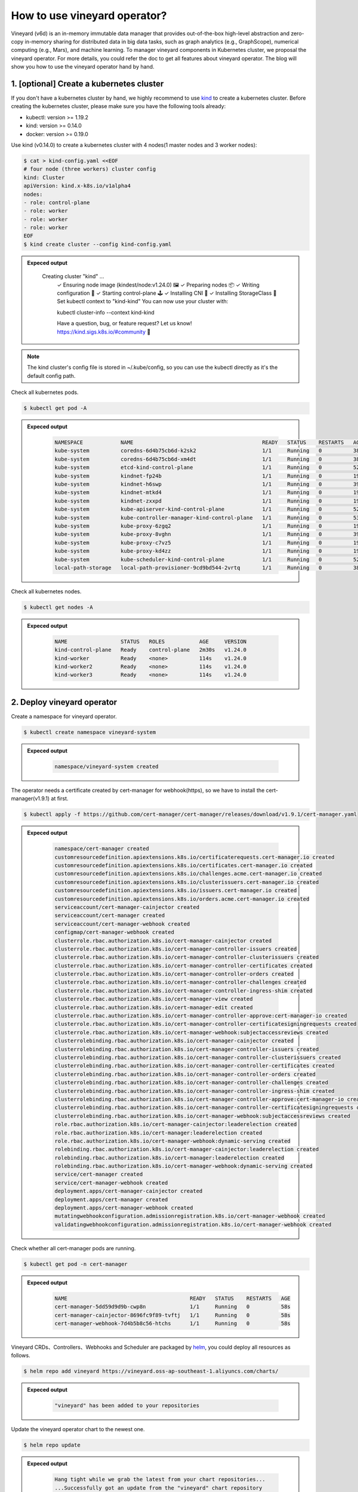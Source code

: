 How to use vineyard operator?
=============================

Vineyard (v6d) is an in-memory immutable data manager that provides out-of-the-box 
high-level abstraction and zero-copy in-memory sharing for distributed data in big 
data tasks, such as graph analytics (e.g., GraphScope), numerical computing 
(e.g., Mars), and machine learning. To manager vineyard components in Kubernetes 
cluster, we proposal the vineyard operator. For more details, you could refer the doc 
to get all features about vineyard operator. The blog will show you how to use the 
vineyard operator hand by hand. 

1. [optional] Create a kubernetes cluster
-----------------------------------------

If you don't have a kubernetes cluster by hand, we highly recommend to use `kind`_ to 
create a kubernetes cluster. Before creating the kubernetes cluster, please make sure 
you have the following tools already:

- kubectl: version >= 1.19.2
- kind: version >= 0.14.0
- docker: version >= 0.19.0

Use kind (v0.14.0) to create a kubernetes cluster with 4 nodes(1 master nodes and 3 
worker nodes):

.. code:: bash

    $ cat > kind-config.yaml <<EOF
    # four node (three workers) cluster config
    kind: Cluster
    apiVersion: kind.x-k8s.io/v1alpha4
    nodes:
    - role: control-plane
    - role: worker
    - role: worker
    - role: worker
    EOF
    $ kind create cluster --config kind-config.yaml

.. admonition:: Expeced output
   :class: admonition-details

    .. code:: bash

    Creating cluster "kind" ...
        ✓ Ensuring node image (kindest/node:v1.24.0) 🖼
        ✓ Preparing nodes 📦
        ✓ Writing configuration 📜
        ✓ Starting control-plane 🕹️
        ✓ Installing CNI 🔌
        ✓ Installing StorageClass 💾
        Set kubectl context to "kind-kind"
        You can now use your cluster with:

        kubectl cluster-info --context kind-kind

        Have a question, bug, or feature request? Let us know! https://kind.sigs.k8s.io/#community 🙂

.. note::

    The kind cluster's config file is stored in ~/.kube/config, so you can use 
    the kubectl directly as it's the default config path.

Check all kubernetes pods.

.. code:: bash

    $ kubectl get pod -A

.. admonition:: Expeced output
   :class: admonition-details

    .. code:: bash

        NAMESPACE            NAME                                         READY   STATUS    RESTARTS   AGE
        kube-system          coredns-6d4b75cb6d-k2sk2                     1/1     Running   0          38s
        kube-system          coredns-6d4b75cb6d-xm4dt                     1/1     Running   0          38s
        kube-system          etcd-kind-control-plane                      1/1     Running   0          52s
        kube-system          kindnet-fp24b                                1/1     Running   0          19s
        kube-system          kindnet-h6swp                                1/1     Running   0          39s
        kube-system          kindnet-mtkd4                                1/1     Running   0          19s
        kube-system          kindnet-zxxpd                                1/1     Running   0          19s
        kube-system          kube-apiserver-kind-control-plane            1/1     Running   0          52s
        kube-system          kube-controller-manager-kind-control-plane   1/1     Running   0          53s
        kube-system          kube-proxy-6zgq2                             1/1     Running   0          19s
        kube-system          kube-proxy-8vghn                             1/1     Running   0          39s
        kube-system          kube-proxy-c7vz5                             1/1     Running   0          19s
        kube-system          kube-proxy-kd4zz                             1/1     Running   0          19s
        kube-system          kube-scheduler-kind-control-plane            1/1     Running   0          52s
        local-path-storage   local-path-provisioner-9cd9bd544-2vrtq       1/1     Running   0          38s

Check all kubernetes nodes.

.. code:: bash

    $ kubectl get nodes -A

.. admonition:: Expeced output
   :class: admonition-details

    .. code:: bash

        NAME                 STATUS   ROLES           AGE     VERSION
        kind-control-plane   Ready    control-plane   2m30s   v1.24.0
        kind-worker          Ready    <none>          114s    v1.24.0
        kind-worker2         Ready    <none>          114s    v1.24.0
        kind-worker3         Ready    <none>          114s    v1.24.0

2. Deploy vineyard operator
---------------------------

Create a namespace for vineyard operator.

.. code:: bash

    $ kubectl create namespace vineyard-system

.. admonition:: Expeced output
   :class: admonition-details

    .. code:: bash

        namespace/vineyard-system created

The operator needs a certificate created by cert-manager for webhook(https), 
so we have to install the cert-manager(v1.9.1) at first.

.. code:: bash

    $ kubectl apply -f https://github.com/cert-manager/cert-manager/releases/download/v1.9.1/cert-manager.yaml

.. admonition:: Expeced output
   :class: admonition-details

    .. code:: bash

        namespace/cert-manager created
        customresourcedefinition.apiextensions.k8s.io/certificaterequests.cert-manager.io created
        customresourcedefinition.apiextensions.k8s.io/certificates.cert-manager.io created
        customresourcedefinition.apiextensions.k8s.io/challenges.acme.cert-manager.io created
        customresourcedefinition.apiextensions.k8s.io/clusterissuers.cert-manager.io created
        customresourcedefinition.apiextensions.k8s.io/issuers.cert-manager.io created
        customresourcedefinition.apiextensions.k8s.io/orders.acme.cert-manager.io created
        serviceaccount/cert-manager-cainjector created
        serviceaccount/cert-manager created
        serviceaccount/cert-manager-webhook created
        configmap/cert-manager-webhook created
        clusterrole.rbac.authorization.k8s.io/cert-manager-cainjector created
        clusterrole.rbac.authorization.k8s.io/cert-manager-controller-issuers created
        clusterrole.rbac.authorization.k8s.io/cert-manager-controller-clusterissuers created
        clusterrole.rbac.authorization.k8s.io/cert-manager-controller-certificates created
        clusterrole.rbac.authorization.k8s.io/cert-manager-controller-orders created
        clusterrole.rbac.authorization.k8s.io/cert-manager-controller-challenges created
        clusterrole.rbac.authorization.k8s.io/cert-manager-controller-ingress-shim created
        clusterrole.rbac.authorization.k8s.io/cert-manager-view created
        clusterrole.rbac.authorization.k8s.io/cert-manager-edit created
        clusterrole.rbac.authorization.k8s.io/cert-manager-controller-approve:cert-manager-io created
        clusterrole.rbac.authorization.k8s.io/cert-manager-controller-certificatesigningrequests created
        clusterrole.rbac.authorization.k8s.io/cert-manager-webhook:subjectaccessreviews created
        clusterrolebinding.rbac.authorization.k8s.io/cert-manager-cainjector created
        clusterrolebinding.rbac.authorization.k8s.io/cert-manager-controller-issuers created
        clusterrolebinding.rbac.authorization.k8s.io/cert-manager-controller-clusterissuers created
        clusterrolebinding.rbac.authorization.k8s.io/cert-manager-controller-certificates created
        clusterrolebinding.rbac.authorization.k8s.io/cert-manager-controller-orders created
        clusterrolebinding.rbac.authorization.k8s.io/cert-manager-controller-challenges created
        clusterrolebinding.rbac.authorization.k8s.io/cert-manager-controller-ingress-shim created
        clusterrolebinding.rbac.authorization.k8s.io/cert-manager-controller-approve:cert-manager-io created
        clusterrolebinding.rbac.authorization.k8s.io/cert-manager-controller-certificatesigningrequests created
        clusterrolebinding.rbac.authorization.k8s.io/cert-manager-webhook:subjectaccessreviews created
        role.rbac.authorization.k8s.io/cert-manager-cainjector:leaderelection created
        role.rbac.authorization.k8s.io/cert-manager:leaderelection created
        role.rbac.authorization.k8s.io/cert-manager-webhook:dynamic-serving created
        rolebinding.rbac.authorization.k8s.io/cert-manager-cainjector:leaderelection created
        rolebinding.rbac.authorization.k8s.io/cert-manager:leaderelection created
        rolebinding.rbac.authorization.k8s.io/cert-manager-webhook:dynamic-serving created
        service/cert-manager created
        service/cert-manager-webhook created
        deployment.apps/cert-manager-cainjector created
        deployment.apps/cert-manager created
        deployment.apps/cert-manager-webhook created
        mutatingwebhookconfiguration.admissionregistration.k8s.io/cert-manager-webhook created
        validatingwebhookconfiguration.admissionregistration.k8s.io/cert-manager-webhook created

Check whether all cert-manager pods are running.

.. code:: bash

    $ kubectl get pod -n cert-manager

.. admonition:: Expeced output
   :class: admonition-details

    .. code:: bash

        NAME                                       READY   STATUS    RESTARTS   AGE
        cert-manager-5dd59d9d9b-cwp8n              1/1     Running   0          58s
        cert-manager-cainjector-8696fc9f89-tvftj   1/1     Running   0          58s
        cert-manager-webhook-7d4b5b8c56-htchs      1/1     Running   0          58s

Vineyard CRDs、Controllers、Webhooks and Scheduler are packaged by `helm`_, you could 
deploy all resources as follows.

.. code:: bash

    $ helm repo add vineyard https://vineyard.oss-ap-southeast-1.aliyuncs.com/charts/

.. admonition:: Expeced output
   :class: admonition-details

    .. code:: bash

        "vineyard" has been added to your repositories

Update the vineyard operator chart to the newest one.

.. code:: bash

    $ helm repo update

.. admonition:: Expeced output
   :class: admonition-details

    .. code:: bash

        Hang tight while we grab the latest from your chart repositories...
        ...Successfully got an update from the "vineyard" chart repository
        Update Complete. ⎈Happy Helming!⎈

Deploy the vineyard operator in the namespace ``vineyard-system``.

.. code:: bash

    $ helm install vineyard-operator vineyard/vineyard-operator -n vineyard-system

.. admonition:: Expeced output
   :class: admonition-details

    .. code:: bash

        NAME: vineyard-operator
        LAST DEPLOYED: Wed Jan  4 16:41:45 2023
        NAMESPACE: vineyard-system
        STATUS: deployed
        REVISION: 1
        TEST SUITE: None
        NOTES:
        Thanks for installing VINEYARD-OPERATOR:0.11.7, release at namespace: vineyard-system, name: vineyard-operator.

        To learn more about the release, try:

        $ helm status vineyard-operator -n vineyard-system   # get status of running vineyard operator
        $ helm get all vineyard-operator -n vineyard-system  # get all deployment yaml of vineyard operator

        To uninstall the release, try:

        $ helm uninstall vineyard-operator -n vineyard-system

        You could get all details about vineyard operator in the doc [https://v6d.io/notes/vineyard-operator.html], just have fun with vineyard operator!

Check the status of all vineyard resources created by helm.

.. code:: bash

    $ kubectl get all -n vineyard-system

.. admonition:: Expeced output
   :class: admonition-details

    .. code:: bash

        NAME                                   READY   STATUS    RESTARTS   AGE
        pod/vineyard-operator-cbcd58cb-5zs84   2/2     Running   0          4m56s

        NAME                                        TYPE        CLUSTER-IP     EXTERNAL-IP   PORT(S)    AGE
        service/vineyard-operator-metrics-service   ClusterIP   10.96.23.137   <none>        8443/TCP   4m56s
        service/vineyard-operator-webhook-service   ClusterIP   10.96.215.18   <none>        443/TCP    4m56s

        NAME                                READY   UP-TO-DATE   AVAILABLE   AGE
        deployment.apps/vineyard-operator   1/1     1            1           4m56s

        NAME                                         DESIRED   CURRENT   READY   AGE
        replicaset.apps/vineyard-operator-cbcd58cb   1         1         1       4m56s

3. Deploy a vineyard cluster
----------------------------

Once you have installed the vineyard operator following the steps above, then deploy 
a vineyard cluster with two vineyard instances by creating a ``Vineyardd`` CR as follows. 

.. code:: bash

    $ cat <<EOF | kubectl apply -f -
    apiVersion: k8s.v6d.io/v1alpha1
    kind: Vineyardd
    metadata:
    name: vineyardd-sample
    namespace: vineyard-system
    spec:
    # vineyard instances
    replicas: 2
    EOF

.. admonition:: Expeced output
   :class: admonition-details

    .. code:: bash

        vineyardd.k8s.v6d.io/vineyardd-sample created

Check the status of all relevant resources managed by the ``vineyardd-sample`` cr.

.. code:: bash

    $ kubectl get all -l app.kubernetes.io/instance=vineyardd -n vineyard-system

.. admonition:: Expeced output
   :class: admonition-details

    .. code:: bash

        NAME                                   READY   STATUS    RESTARTS   AGE
        pod/vineyardd-sample-879798cb6-qpvtw   1/1     Running   0          2m59s
        pod/vineyardd-sample-879798cb6-x4m2x   1/1     Running   0          2m59s

        NAME                               READY   UP-TO-DATE   AVAILABLE   AGE
        deployment.apps/vineyardd-sample   2/2     2            2           2m59s

        NAME                                         DESIRED   CURRENT   READY   AGE
        replicaset.apps/vineyardd-sample-879798cb6   2         2         2       2m59s

4. Connect to vineyard cluster
------------------------------

Vineyard client support C++(mature)、python(mature)、java(immature)、golang(immature) 
and rust(immature) at present. Here for showing the feature conveniently, we use the 
python client as an example to access the vineyard cluster. Besides, vineyard provides 
two connection methods: `IPC and RPC`_. Next we will explain in trun.

Deploy the python client on two vineyard nodes as follows.

.. code:: bash

    $ cat <<EOF | kubectl apply -f -
    apiVersion: apps/v1
    kind: Deployment
    metadata:
    name: vineyard-python-client
    namespace:  vineyard-system
    spec:
    selector:
        matchLabels:
        app: vineyard-python-client
    replicas: 2
    template:
        metadata:
        annotations:
            scheduling.k8s.v6d.io/required: none
        labels:
            app: vineyard-python-client
            # related to which vineyard cluster
            scheduling.k8s.v6d.io/vineyardd-namespace: vineyard-system
            scheduling.k8s.v6d.io/vineyardd: vineyardd-sample
            scheduling.k8s.v6d.io/job: v6d-workflow-demo-job1
        spec:
        # use the vineyard scheduler to deploy the pod on the vineyard cluster.
        schedulerName: vineyard-scheduler
        containers:
        - name: vineyard-python
            imagePullPolicy: IfNotPresent
            image: vineyardcloudnative/vineyard-python
            command: 
            - /bin/bash
            - -c
            - sleep infinity
            volumeMounts:
            - mountPath: /var/run
                name: vineyard-sock
        volumes:
        - name: vineyard-sock
            hostPath:
            path: /var/run/vineyard-kubernetes/vineyard-system/vineyardd-sample
    EOF

.. admonition:: Expeced output
   :class: admonition-details

    .. code:: bash

        pod/vineyard-python-client created

Wait for the vineyard python client pod ready.

.. code:: bash

    $ kubectl get pod -l app=vineyard-python-client -n vineyard-system

.. admonition:: Expeced output
   :class: admonition-details

    .. code:: bash

        NAME                                      READY   STATUS    RESTARTS   AGE
        vineyard-python-client-6fd8c47c98-7btkv   1/1     Running   0          93s

Use the kubectl exec command to enter the first vineyard python client pod.

.. code:: bash

    $ kubectl exec -it $(kubectl get pod -l app=vineyard-python-client -n vineyard-system -oname | head -n 1 | awk -F '/' '{print $2}') -n vineyard-system /bin/bash

.. admonition:: Expeced output
   :class: admonition-details

    .. code:: bash

        kubectl exec [POD] [COMMAND] is DEPRECATED and will be removed in a future version. Use kubectl exec [POD] -- [COMMAND] instead.
        root@vineyard-python-client-6fd8c47c98-schvh:/#

Then you can connect to the vineyard cluster by IPC.

.. code-block:: python

    root@vineyard-python-client-6fd8c47c98-schvh:/# ipython3
    Python 3.10.4 (main, May 11 2022, 07:15:55) [GCC 10.2.1 20210110]
    Type 'copyright', 'credits' or 'license' for more information
    IPython 8.8.0 -- An enhanced Interactive Python. Type '?' for help.

    In [1]: import vineyard

    In [2]: import numpy as np

    In [3]: client = vineyard.connect('/var/run/vineyard.sock')

    In [4]: objid = client.put(np.zeros(8))

    In [5]: # persist the object to make it visible to form the global object

    In [6]: client.persist(objid)

    In [7]: objid
    Out[7]: o001027d7c86a49f0

    In [8]: # get meta info

    In [9]: meta = client.get_meta(objid)

    In [10]: meta
    Out[10]:
    {
        "buffer_": {
            "id": "o801027d7c85c472e",
            "instance_id": 1,
            "length": 0,
            "nbytes": 0,
            "transient": true,
            "typename": "vineyard::Blob"
        },
        "global": false,
        "id": "o001027d7c86a49f0",
        "instance_id": 1,
        "nbytes": 64,
        "order_": "\"C\"",
        "partition_index_": "[]",
        "shape_": "[8]",
        "signature": 4547407361228035,
        "transient": false,
        "typename": "vineyard::Tensor<double>",
        "value_type_": "float64",
        "value_type_meta_": "<f8"
    }

Open another terminal and enter the second vineyard python client pod.

.. code:: bash

    $ kubectl exec -it $(kubectl get pod -l app=vineyard-python-client -n vineyard-system -oname | tail -n 1 | awk -F '/' '{print $2}') -n vineyard-system /bin/bash

.. admonition:: Expeced output
   :class: admonition-details

    .. code:: bash

        kubectl exec [POD] [COMMAND] is DEPRECATED and will be removed in a future version. Use kubectl exec [POD] -- [COMMAND] instead.
        root@vineyard-python-client-6fd8c47c98-zz7p7:/#

Also, you can connect to the vineyard cluster by RPC and get the metadata of 
above object as follows.

.. code-block:: python

    root@vineyard-python-client-6fd8c47c98-zz7p7:/# ipython3
    Python 3.10.4 (main, May 11 2022, 07:15:55) [GCC 10.2.1 20210110]
    Type 'copyright', 'credits' or 'license' for more information
    IPython 8.8.0 -- An enhanced Interactive Python. Type '?' for help.

    In [1]: import vineyard

    In [2]: rpc_client = vineyard.connect('vineyardd-sample-rpc.vineyard-system',9600)

    In [3]: # use the object id created by another vineyard instance here

    In [4]: meta = rpc_client.get_meta(vineyard._C.ObjectID('o001027d7c86a49f0'))

    In [5]: meta
    Out[5]:
    {
        "buffer_": {
            "id": "o801027d7c85c472e",
            "instance_id": 1,
            "length": 0,
            "nbytes": 0,
            "transient": true,
            "typename": "vineyard::Blob"
        },
        "global": false,
        "id": "o001027d7c86a49f0",
        "instance_id": 1,
        "nbytes": 64,
        "order_": "\"C\"",
        "partition_index_": "[]",
        "shape_": "[8]",
        "signature": 4547407361228035,
        "transient": false,
        "typename": "vineyard::Tensor<double>",
        "value_type_": "float64",
        "value_type_meta_": "<f8"
    }

For more examples, please refer the `vineyard data accessing`_.

5. A Complete machine learning demo with vineyard
-------------------------------------------------

In this demo, we will construct a fraudulent transaction classifier for 
fraudulent transaction data. Specifically, it mainly includes the following 
three steps.

- [prepare-data]Use Vineyard to read and store data distributedly.
- [process-data]Use Mars to process the data distributedly.
- [train-data]Use Pytorch to train the data distributedly.

Suppose we have three tables: user table, product table and transaction table. 
The user table and product table mainly contain user and product IDs, as well as 
their respective ``Feature`` vectors. Each record in the transaction table indicates 
that a user purchased a product, and there is a label ``Frod`` to identify whether this 
record is a cheating transaction. Also, some features about these transactions are also 
stored in the transaction table. The three tables can be found in the `dataset repo`_.
You could refer the following steps to reproduce the demo.

First, create a vineyard cluster with 3 worker nodes.

.. code:: bash

    $ cd k8s && make install-vineyard

.. admonition:: Expeced output
   :class: admonition-details

    .. code:: bash
        
        the kubeconfig path is /tmp/e2e-k8s.config
        Creating the kind cluster with local registry
        a16c878c5091c1e5c9eff0a1fca065665f47edb4c8c75408b3d33e22f0ec0d05
        Creating cluster "kind" ...
        ✓ Ensuring node image (kindest/node:v1.24.0) 🖼
        ✓ Preparing nodes 📦 📦 📦 📦  
        ✓ Writing configuration 📜 
        ✓ Starting control-plane 🕹️ 
        ✓ Installing CNI 🔌 
        ✓ Installing StorageClass 💾 
        ✓ Joining worker nodes 🚜 
        Set kubectl context to "kind-kind"
        You can now use your cluster with:

        kubectl cluster-info --context kind-kind --kubeconfig /tmp/e2e-k8s.config

        Thanks for using kind! 😊
        configmap/local-registry-hosting created
        Installing cert-manager...
        namespace/cert-manager created
        customresourcedefinition.apiextensions.k8s.io/certificaterequests.cert-manager.io created
        customresourcedefinition.apiextensions.k8s.io/certificates.cert-manager.io created
        customresourcedefinition.apiextensions.k8s.io/challenges.acme.cert-manager.io created
        customresourcedefinition.apiextensions.k8s.io/clusterissuers.cert-manager.io created
        customresourcedefinition.apiextensions.k8s.io/issuers.cert-manager.io created
        customresourcedefinition.apiextensions.k8s.io/orders.acme.cert-manager.io created
        serviceaccount/cert-manager-cainjector created
        serviceaccount/cert-manager created
        serviceaccount/cert-manager-webhook created
        configmap/cert-manager-webhook created
        clusterrole.rbac.authorization.k8s.io/cert-manager-cainjector created
        clusterrole.rbac.authorization.k8s.io/cert-manager-controller-issuers created
        clusterrole.rbac.authorization.k8s.io/cert-manager-controller-clusterissuers created
        clusterrole.rbac.authorization.k8s.io/cert-manager-controller-certificates created
        clusterrole.rbac.authorization.k8s.io/cert-manager-controller-orders created
        clusterrole.rbac.authorization.k8s.io/cert-manager-controller-challenges created
        clusterrole.rbac.authorization.k8s.io/cert-manager-controller-ingress-shim created
        clusterrole.rbac.authorization.k8s.io/cert-manager-view created
        clusterrole.rbac.authorization.k8s.io/cert-manager-edit created
        clusterrole.rbac.authorization.k8s.io/cert-manager-controller-approve:cert-manager-io created
        clusterrole.rbac.authorization.k8s.io/cert-manager-controller-certificatesigningrequests created
        clusterrole.rbac.authorization.k8s.io/cert-manager-webhook:subjectaccessreviews created
        clusterrolebinding.rbac.authorization.k8s.io/cert-manager-cainjector created
        clusterrolebinding.rbac.authorization.k8s.io/cert-manager-controller-issuers created
        clusterrolebinding.rbac.authorization.k8s.io/cert-manager-controller-clusterissuers created
        clusterrolebinding.rbac.authorization.k8s.io/cert-manager-controller-certificates created
        clusterrolebinding.rbac.authorization.k8s.io/cert-manager-controller-orders created
        clusterrolebinding.rbac.authorization.k8s.io/cert-manager-controller-challenges created
        clusterrolebinding.rbac.authorization.k8s.io/cert-manager-controller-ingress-shim created
        clusterrolebinding.rbac.authorization.k8s.io/cert-manager-controller-approve:cert-manager-io created
        clusterrolebinding.rbac.authorization.k8s.io/cert-manager-controller-certificatesigningrequests created
        clusterrolebinding.rbac.authorization.k8s.io/cert-manager-webhook:subjectaccessreviews created
        role.rbac.authorization.k8s.io/cert-manager-cainjector:leaderelection created
        role.rbac.authorization.k8s.io/cert-manager:leaderelection created
        role.rbac.authorization.k8s.io/cert-manager-webhook:dynamic-serving created
        rolebinding.rbac.authorization.k8s.io/cert-manager-cainjector:leaderelection created
        rolebinding.rbac.authorization.k8s.io/cert-manager:leaderelection created
        rolebinding.rbac.authorization.k8s.io/cert-manager-webhook:dynamic-serving created
        service/cert-manager created
        service/cert-manager-webhook created
        deployment.apps/cert-manager-cainjector created
        deployment.apps/cert-manager created
        deployment.apps/cert-manager-webhook created
        mutatingwebhookconfiguration.admissionregistration.k8s.io/cert-manager-webhook created
        validatingwebhookconfiguration.admissionregistration.k8s.io/cert-manager-webhook created
        pod/cert-manager-5dd59d9d9b-k9hkm condition met
        pod/cert-manager-cainjector-8696fc9f89-bmjzh condition met
        pod/cert-manager-webhook-7d4b5b8c56-fvmc2 condition met
        Cert-Manager ready.
        Installing vineyard-operator...
        The push refers to repository [localhost:5001/vineyard-operator]
        c3a672704524: Pushed 
        b14a7037d2e7: Pushed 
        8d7366c22fd8: Pushed 
        latest: digest: sha256:ea06c833351f19c5db28163406c55e2108676c27fdafea7652500c55ce333b9d size: 946
        make[1]: Entering directory '/opt/caoye/v6d/k8s'
        go: creating new go.mod: module tmp
        /home/gsbot/go/bin/controller-gen rbac:roleName=manager-role crd:maxDescLen=0 webhook paths="./..." output:crd:artifacts:config=config/crd/bases
        cd config/manager && /usr/local/bin/kustomize edit set image controller=localhost:5001/vineyard-operator:latest
        /usr/local/bin/kustomize build config/default | kubectl apply -f -
        namespace/vineyard-system created
        customresourcedefinition.apiextensions.k8s.io/backups.k8s.v6d.io created
        customresourcedefinition.apiextensions.k8s.io/globalobjects.k8s.v6d.io created
        customresourcedefinition.apiextensions.k8s.io/localobjects.k8s.v6d.io created
        customresourcedefinition.apiextensions.k8s.io/operations.k8s.v6d.io created
        customresourcedefinition.apiextensions.k8s.io/recovers.k8s.v6d.io created
        customresourcedefinition.apiextensions.k8s.io/sidecars.k8s.v6d.io created
        customresourcedefinition.apiextensions.k8s.io/vineyardds.k8s.v6d.io created
        serviceaccount/vineyard-manager created
        role.rbac.authorization.k8s.io/vineyard-leader-election-role created
        clusterrole.rbac.authorization.k8s.io/vineyard-manager-role created
        clusterrole.rbac.authorization.k8s.io/vineyard-metrics-reader created
        clusterrole.rbac.authorization.k8s.io/vineyard-proxy-role created
        clusterrole.rbac.authorization.k8s.io/vineyard-scheduler-plugin-role created
        rolebinding.rbac.authorization.k8s.io/vineyard-leader-election-rolebinding created
        clusterrolebinding.rbac.authorization.k8s.io/vineyard-kube-scheduler-rolebinding created
        clusterrolebinding.rbac.authorization.k8s.io/vineyard-manager-rolebinding created
        clusterrolebinding.rbac.authorization.k8s.io/vineyard-proxy-rolebinding created
        clusterrolebinding.rbac.authorization.k8s.io/vineyard-scheduler-plugin-rolebinding created
        clusterrolebinding.rbac.authorization.k8s.io/vineyard-scheduler-rolebinding created
        clusterrolebinding.rbac.authorization.k8s.io/vineyard-volume-scheduler-rolebinding created
        service/vineyard-controller-manager-metrics-service created
        service/vineyard-webhook-service created
        deployment.apps/vineyard-controller-manager created
        certificate.cert-manager.io/vineyard-serving-cert created
        issuer.cert-manager.io/vineyard-selfsigned-issuer created
        mutatingwebhookconfiguration.admissionregistration.k8s.io/vineyard-mutating-webhook-configuration created
        validatingwebhookconfiguration.admissionregistration.k8s.io/vineyard-validating-webhook-configuration created
        make[1]: Leaving directory '/opt/caoye/v6d/k8s'
        deployment.apps/vineyard-controller-manager condition met
        Vineyard-Operator Ready
        Installing vineyard cluster...
        vineyardd.k8s.v6d.io/vineyardd-sample created
        vineyardd.k8s.v6d.io/vineyardd-sample condition met
        Vineyard cluster Ready

Check all vineyard pods are running.

.. code:: bash

    $ export KUBECONFIG=/tmp/e2e-k8s.config && kubectl get pod -n vineyard-system

.. admonition:: Expeced output
   :class: admonition-details

    .. code:: bash

        NAME                                           READY   STATUS    RESTARTS   AGE
        etcd0                                          1/1     Running   0          68s
        etcd1                                          1/1     Running   0          68s
        etcd2                                          1/1     Running   0          68s
        vineyard-controller-manager-7f569b57c5-46tgq   2/2     Running   0          92s
        vineyardd-sample-6ffcb96cbc-gs2v9              1/1     Running   0          67s
        vineyardd-sample-6ffcb96cbc-n59gg              1/1     Running   0          67s
        vineyardd-sample-6ffcb96cbc-xwpzd              1/1     Running   0          67s

First, we need to prepare the dataset and download into kind worker nodes as follows.

.. code:: bash

    $ worker=($(docker ps | grep kind-worker | awk -F ' ' '{print $1}')); for c in ${worker[@]}; do docker exec $c sh -c "mkdir -p /datasets; \
    cd /datasets/; curl -OL https://raw.githubusercontent.com/GraphScope/gstest/master/vineyard-mars-showcase-dataset/{item,txn,user}.csv"; done

The ``prepare-data`` job is mainly to read the datasets to different vineyard 
nodes distributedly. You could refer to the `prepare data code`_ for more information 
and apply it as follows.

.. code:: bash

    $ kubectl create ns vineyard-job && \
    kubectl apply -f showcase/vineyard-mars-pytorch/prepare-data/resources && \
    kubectl wait job -n vineyard-job -l app=prepare-data --for condition=complete --timeout=1200s

.. admonition:: Expeced output
   :class: admonition-details

    .. code:: bash

        namespace/vineyard-job created
        clusterrolebinding.rbac.authorization.k8s.io/prepare-data-rolebinding created
        clusterrole.rbac.authorization.k8s.io/prepare-data-role created
        job.batch/prepare-data created
        serviceaccount/prepare-data created
        job.batch/prepare-data condition met

The prepare-data job will create lots of dataframe in vineyard, and we need to 
combine these dataframes together through the right join method in `mars`_. What's more, 
you could get more details in the `process data code`_. Then apply the ``process-data`` 
job as follows.

.. code:: bash

    $ kubectl apply -f showcase/vineyard-mars-pytorch/process-data/resources && \
    kubectl wait job -n vineyard-job -l app=process-data --for condition=complete --timeout=1200s

Finally, we could apply the ``train-data`` job to get the fraudulent transaction 
classifier. Also, you could view the `train data code`_.

.. code:: bash

    $ kubectl apply -f k8s/showcase/vineyard-mars-pytorch/train-data/resources && \
    kubectl wait pods -n vineyard-job -l app=train-data --for condition=Ready --timeout=1200s

If you fail one of the above steps, please refer to the `mars showcase e2e test`_ for more 
inspiration.

6. Destroy the vineyard operator and kubernetes cluster
-------------------------------------------------------

Destroy the vineyard operator via helm.

.. code:: bash

    $ helm uninstall vineyard-operator -n vineyard-system

.. admonition:: Expeced output
   :class: admonition-details

    .. code:: bash

        release "vineyard-operator" uninstalled

Delete the namespace.

.. code:: bash

    $ kubectl delete namespace vineyard-system

.. admonition:: Expeced output
   :class: admonition-details

    .. code:: bash

        namespace "vineyard-system" deleted

Destory the kubernetes cluster created by kind.

.. code:: bash

    $ kind delete cluster

.. admonition:: Expeced output
   :class: admonition-details

    .. code:: bash

        Deleting cluster "kind" ...

.. _kind: https://kind.sigs.k8s.io
.. _helm: https://helm.sh/docs/intro/install/
.. _IPC and RPC: https://v6d.io/notes/data-accessing.html#ipcclient-vs-rpcclient
.. _vineyard data accessing: https://v6d.io/notes/data-accessing.html
.. _mars showcase e2e test: https://github.com/v6d-io/v6d/blob/main/k8s/test/e2e/mars-showcase/e2e.yaml
.. _dataset repo: https://github.com/GraphScope/gstest/tree/master/vineyard-mars-showcase-dataset
.. _prepare data code: https://github.com/v6d-io/v6d/blob/main/k8s/showcase/vineyard-mars-pytorch/prepare-data.py
.. _process data code: https://github.com/v6d-io/v6d/blob/main/k8s/showcase/vineyard-mars-pytorch/process-data.py
.. _train data code: https://github.com/v6d-io/v6d/blob/main/k8s/showcase/vineyard-mars-pytorch/train-data.py
.. _mars: https://github.com/mars-project/mars
